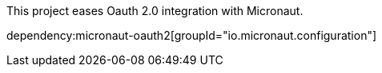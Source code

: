 This project eases Oauth 2.0 integration with Micronaut.

dependency:micronaut-oauth2[groupId="io.micronaut.configuration"]
